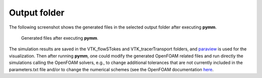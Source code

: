 =============
Output folder
=============

The following screenshot shows the generated files in the selected output folder after 
executing **pymm**.

.. figure:: figs/output.png

    Generated files after executing **pymm**.

The simulation results are saved in the VTK_flowSTokes and VTK_tracerTransport folders, and
`paraview <https://www.paraview.orgs>`_ is used for the visualization.
Then after running **pymm**, one could modify the generated OpenFOAM related files and 
run directly the simulations calling the OpenFOAM solvers, e.g., to change additional 
tolerances that are not currently included in the parameters.txt file and/or to change 
the numerical schemes (see the OpenFOAM documentation 
`here <https://www.openfoam.com/documentation/user-guide/6-solving/6.2-numerical-schemes>`_.